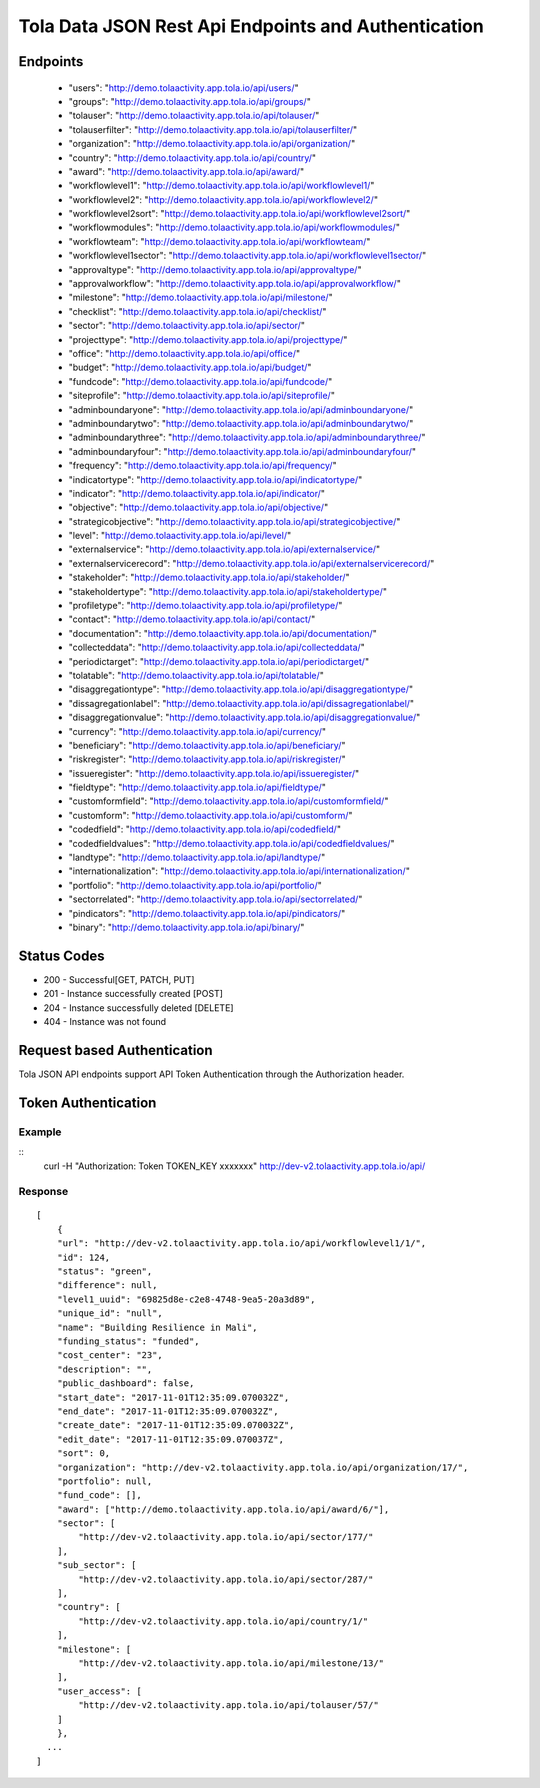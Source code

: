 Tola Data JSON Rest Api Endpoints and Authentication
====================================================

Endpoints
---------
    * "users": "http://demo.tolaactivity.app.tola.io/api/users/"
    * "groups": "http://demo.tolaactivity.app.tola.io/api/groups/"
    * "tolauser": "http://demo.tolaactivity.app.tola.io/api/tolauser/"
    * "tolauserfilter": "http://demo.tolaactivity.app.tola.io/api/tolauserfilter/"
    * "organization": "http://demo.tolaactivity.app.tola.io/api/organization/"
    * "country": "http://demo.tolaactivity.app.tola.io/api/country/"
    * "award": "http://demo.tolaactivity.app.tola.io/api/award/"
    * "workflowlevel1": "http://demo.tolaactivity.app.tola.io/api/workflowlevel1/"
    * "workflowlevel2": "http://demo.tolaactivity.app.tola.io/api/workflowlevel2/"
    * "workflowlevel2sort": "http://demo.tolaactivity.app.tola.io/api/workflowlevel2sort/"
    * "workflowmodules": "http://demo.tolaactivity.app.tola.io/api/workflowmodules/"
    * "workflowteam": "http://demo.tolaactivity.app.tola.io/api/workflowteam/"
    * "workflowlevel1sector": "http://demo.tolaactivity.app.tola.io/api/workflowlevel1sector/"
    * "approvaltype": "http://demo.tolaactivity.app.tola.io/api/approvaltype/"
    * "approvalworkflow": "http://demo.tolaactivity.app.tola.io/api/approvalworkflow/"
    * "milestone": "http://demo.tolaactivity.app.tola.io/api/milestone/"
    * "checklist": "http://demo.tolaactivity.app.tola.io/api/checklist/"
    * "sector": "http://demo.tolaactivity.app.tola.io/api/sector/"
    * "projecttype": "http://demo.tolaactivity.app.tola.io/api/projecttype/"
    * "office": "http://demo.tolaactivity.app.tola.io/api/office/"
    * "budget": "http://demo.tolaactivity.app.tola.io/api/budget/"
    * "fundcode": "http://demo.tolaactivity.app.tola.io/api/fundcode/"
    * "siteprofile": "http://demo.tolaactivity.app.tola.io/api/siteprofile/"
    * "adminboundaryone": "http://demo.tolaactivity.app.tola.io/api/adminboundaryone/"
    * "adminboundarytwo": "http://demo.tolaactivity.app.tola.io/api/adminboundarytwo/"
    * "adminboundarythree": "http://demo.tolaactivity.app.tola.io/api/adminboundarythree/"
    * "adminboundaryfour": "http://demo.tolaactivity.app.tola.io/api/adminboundaryfour/"
    * "frequency": "http://demo.tolaactivity.app.tola.io/api/frequency/"
    * "indicatortype": "http://demo.tolaactivity.app.tola.io/api/indicatortype/"
    * "indicator": "http://demo.tolaactivity.app.tola.io/api/indicator/"
    * "objective": "http://demo.tolaactivity.app.tola.io/api/objective/"
    * "strategicobjective": "http://demo.tolaactivity.app.tola.io/api/strategicobjective/"
    * "level": "http://demo.tolaactivity.app.tola.io/api/level/"
    * "externalservice": "http://demo.tolaactivity.app.tola.io/api/externalservice/"
    * "externalservicerecord": "http://demo.tolaactivity.app.tola.io/api/externalservicerecord/"
    * "stakeholder": "http://demo.tolaactivity.app.tola.io/api/stakeholder/"
    * "stakeholdertype": "http://demo.tolaactivity.app.tola.io/api/stakeholdertype/"
    * "profiletype": "http://demo.tolaactivity.app.tola.io/api/profiletype/"
    * "contact": "http://demo.tolaactivity.app.tola.io/api/contact/"
    * "documentation": "http://demo.tolaactivity.app.tola.io/api/documentation/"
    * "collecteddata": "http://demo.tolaactivity.app.tola.io/api/collecteddata/"
    * "periodictarget": "http://demo.tolaactivity.app.tola.io/api/periodictarget/"
    * "tolatable": "http://demo.tolaactivity.app.tola.io/api/tolatable/"
    * "disaggregationtype": "http://demo.tolaactivity.app.tola.io/api/disaggregationtype/"
    * "dissagregationlabel": "http://demo.tolaactivity.app.tola.io/api/dissagregationlabel/"
    * "disaggregationvalue": "http://demo.tolaactivity.app.tola.io/api/disaggregationvalue/"
    * "currency": "http://demo.tolaactivity.app.tola.io/api/currency/"
    * "beneficiary": "http://demo.tolaactivity.app.tola.io/api/beneficiary/"
    * "riskregister": "http://demo.tolaactivity.app.tola.io/api/riskregister/"
    * "issueregister": "http://demo.tolaactivity.app.tola.io/api/issueregister/"
    * "fieldtype": "http://demo.tolaactivity.app.tola.io/api/fieldtype/"
    * "customformfield": "http://demo.tolaactivity.app.tola.io/api/customformfield/"
    * "customform": "http://demo.tolaactivity.app.tola.io/api/customform/"
    * "codedfield": "http://demo.tolaactivity.app.tola.io/api/codedfield/"
    * "codedfieldvalues": "http://demo.tolaactivity.app.tola.io/api/codedfieldvalues/"
    * "landtype": "http://demo.tolaactivity.app.tola.io/api/landtype/"
    * "internationalization": "http://demo.tolaactivity.app.tola.io/api/internationalization/"
    * "portfolio": "http://demo.tolaactivity.app.tola.io/api/portfolio/"
    * "sectorrelated": "http://demo.tolaactivity.app.tola.io/api/sectorrelated/"
    * "pindicators": "http://demo.tolaactivity.app.tola.io/api/pindicators/"
    * "binary": "http://demo.tolaactivity.app.tola.io/api/binary/"


Status Codes
-------------
* 200 - Successful[GET, PATCH, PUT]
* 201 - Instance successfully created [POST]
* 204 - Instance successfully deleted [DELETE]
* 404 - Instance was not found

Request based Authentication
-----------------------------
Tola JSON API endpoints support API Token Authentication through the Authorization header.



Token Authentication
--------------------


Example
^^^^^^^
::
    curl -H "Authorization: Token TOKEN_KEY xxxxxxx" http://dev-v2.tolaactivity.app.tola.io/api/

.. raw:: html

  <pre class="prettyprint">
  <b>GET</b> /api/workflowlevel1/
  </pre>

Response
^^^^^^^^
::

    [
        {
        "url": "http://dev-v2.tolaactivity.app.tola.io/api/workflowlevel1/1/",
        "id": 124,
        "status": "green",
        "difference": null,
        "level1_uuid": "69825d8e-c2e8-4748-9ea5-20a3d89",
        "unique_id": "null",
        "name": "Building Resilience in Mali",
        "funding_status": "funded",
        "cost_center": "23",
        "description": "",
        "public_dashboard": false,
        "start_date": "2017-11-01T12:35:09.070032Z",
        "end_date": "2017-11-01T12:35:09.070032Z",
        "create_date": "2017-11-01T12:35:09.070032Z",
        "edit_date": "2017-11-01T12:35:09.070037Z",
        "sort": 0,
        "organization": "http://dev-v2.tolaactivity.app.tola.io/api/organization/17/",
        "portfolio": null,
        "fund_code": [],
        "award": ["http://demo.tolaactivity.app.tola.io/api/award/6/"],
        "sector": [
            "http://dev-v2.tolaactivity.app.tola.io/api/sector/177/"
        ],
        "sub_sector": [
            "http://dev-v2.tolaactivity.app.tola.io/api/sector/287/"
        ],
        "country": [
            "http://dev-v2.tolaactivity.app.tola.io/api/country/1/"
        ],
        "milestone": [
            "http://dev-v2.tolaactivity.app.tola.io/api/milestone/13/"
        ],
        "user_access": [
            "http://dev-v2.tolaactivity.app.tola.io/api/tolauser/57/"
        ]
        },
      ...
    ]